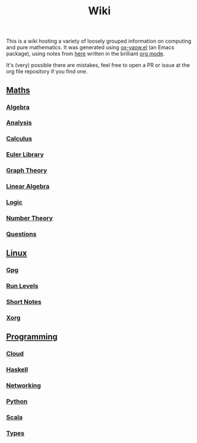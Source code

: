 #+TITLE: Wiki

This is a wiki hosting a variety of loosely grouped information on computing and pure mathematics. It was generated using [[https://github.com/LaurenceWarne/ox-yaow.el][ox-yaow.el]] (an Emacs package), using notes from [[https://github.com/LaurenceWarne/org-files][here]] written in the brilliant [[https://orgmode.org/][org mode]].

It's (very) possible there are mistakes, feel free to open a PR or issue at the org file repository if you find one.

** [[./maths/maths.html][Maths]]
*** [[./maths/algebra/algebra.html][Algebra]]
*** [[./maths/analysis/analysis.html][Analysis]]
*** [[./maths/calculus/calculus.html][Calculus]]
*** [[./maths/euler-library.html][Euler Library]]
*** [[./maths/graph-theory/graph-theory.html][Graph Theory]]
*** [[./maths/linear-algebra/linear-algebra.html][Linear Algebra]]
*** [[./maths/logic/logic.html][Logic]]
*** [[./maths/number-theory/number-theory.html][Number Theory]]
*** [[./maths/questions.html][Questions]]
** [[./linux/linux.html][Linux]]
*** [[./linux/gpg.html][Gpg]]
*** [[./linux/run-levels.html][Run Levels]]
*** [[./linux/short-notes.html][Short Notes]]
*** [[./linux/xorg.html][Xorg]]
** [[./programming/programming.html][Programming]]
*** [[./programming/cloud/cloud.html][Cloud]]
*** [[./programming/haskell/haskell.html][Haskell]]
*** [[./programming/networking/networking.html][Networking]]
*** [[./programming/python/python.html][Python]]
*** [[./programming/scala/scala.html][Scala]]
*** [[./programming/types/types.html][Types]]

[[file:bernie-meme.jpg]]
